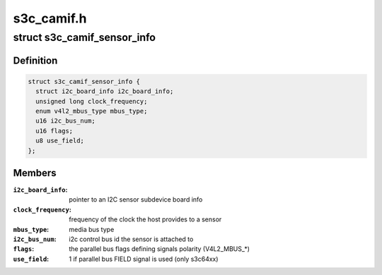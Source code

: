 .. -*- coding: utf-8; mode: rst -*-

===========
s3c_camif.h
===========


.. _`s3c_camif_sensor_info`:

struct s3c_camif_sensor_info
============================

.. c:type:: s3c_camif_sensor_info

    an image sensor description


.. _`s3c_camif_sensor_info.definition`:

Definition
----------

.. code-block:: c

  struct s3c_camif_sensor_info {
    struct i2c_board_info i2c_board_info;
    unsigned long clock_frequency;
    enum v4l2_mbus_type mbus_type;
    u16 i2c_bus_num;
    u16 flags;
    u8 use_field;
  };


.. _`s3c_camif_sensor_info.members`:

Members
-------

:``i2c_board_info``:
    pointer to an I2C sensor subdevice board info

:``clock_frequency``:
    frequency of the clock the host provides to a sensor

:``mbus_type``:
    media bus type

:``i2c_bus_num``:
    i2c control bus id the sensor is attached to

:``flags``:
    the parallel bus flags defining signals polarity (V4L2_MBUS\_\*)

:``use_field``:
    1 if parallel bus FIELD signal is used (only s3c64xx)


